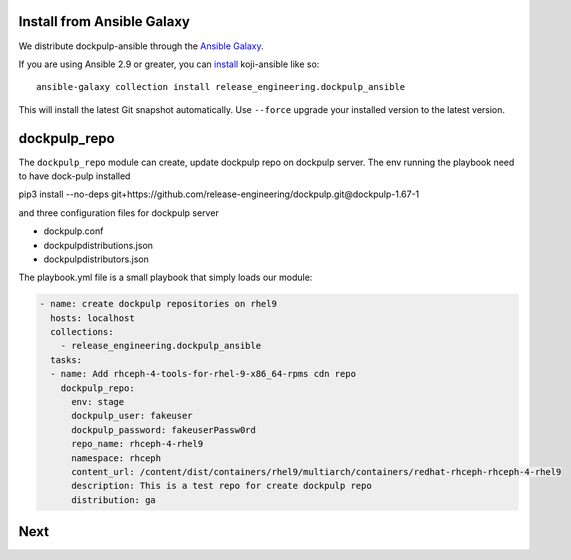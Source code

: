 Install from Ansible Galaxy
---------------------------

We distribute dockpulp-ansible through the `Ansible Galaxy
<https://galaxy.ansible.com/release_engineering/dockpulp_ansible>`_.

If you are using Ansible 2.9 or greater, you can `install
<https://docs.ansible.com/ansible/latest/user_guide/collections_using.html>`_
koji-ansible like so::

  ansible-galaxy collection install release_engineering.dockpulp_ansible

This will install the latest Git snapshot automatically. Use ``--force``
upgrade your installed version to the latest version.


dockpulp_repo
--------------

The ``dockpulp_repo`` module can create, update dockpulp repo on dockpulp server. The env running
the playbook need to have dock-pulp installed

pip3 install --no-deps git+https://github.com/release-engineering/dockpulp.git@dockpulp-1.67-1

and three configuration files for dockpulp server

* dockpulp.conf

* dockpulpdistributions.json

* dockpulpdistributors.json


The playbook.yml file is a small playbook that simply loads our module:

.. code-block:: yaml

  - name: create dockpulp repositories on rhel9
    hosts: localhost
    collections:
      - release_engineering.dockpulp_ansible
    tasks:
    - name: Add rhceph-4-tools-for-rhel-9-x86_64-rpms cdn repo
      dockpulp_repo:
        env: stage
        dockpulp_user: fakeuser
        dockpulp_password: fakeuserPassw0rd
        repo_name: rhceph-4-rhel9
        namespace: rhceph
        content_url: /content/dist/containers/rhel9/multiarch/containers/redhat-rhceph-rhceph-4-rhel9
        description: This is a test repo for create dockpulp repo
        distribution: ga

Next
----
